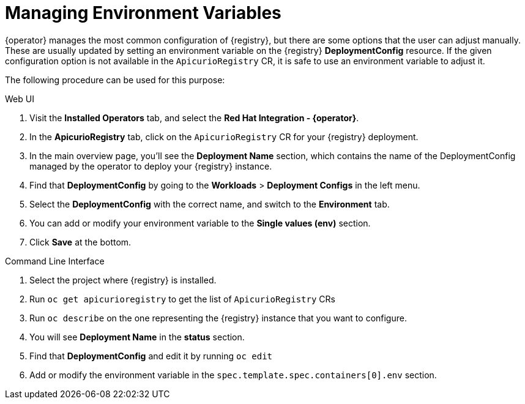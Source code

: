 [#manage-environment-variables]
= Managing Environment Variables

{operator} manages the most common configuration of {registry}, but there are some options that the user can
adjust manually. These are usually updated by setting an environment variable on the {registry} *DeploymentConfig* resource.
If the given configuration option is not available in the `ApicurioRegistry` CR, it is safe to use an environment variable to adjust it.

The following procedure can be used for this purpose:

Web UI

. Visit the *Installed Operators* tab, and select the *Red Hat Integration - {operator}*.
. In the *ApicurioRegistry* tab, click on the `ApicurioRegistry` CR for your {registry} deployment.
. In the main overview page, you'll see the *Deployment Name* section, which contains the name of the DeploymentConfig managed by the operator to deploy your {registry} instance.
. Find that *DeploymentConfig* by going to the *Workloads* > *Deployment Configs* in the left menu.
. Select the *DeploymentConfig* with the correct name, and switch to the *Environment* tab.
. You can add or modify your environment variable to the *Single values (env)* section.
. Click *Save* at the bottom.

Command Line Interface

. Select the project where {registry} is installed.
. Run `oc get apicurioregistry` to get the list of `ApicurioRegistry` CRs
. Run `oc describe` on the one representing the {registry} instance that you want to configure.
. You will see *Deployment Name* in the *status* section.
. Find that *DeploymentConfig* and edit it by running `oc edit`
. Add or modify the environment variable in the `spec.template.spec.containers[0].env` section.
